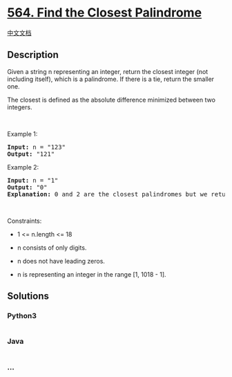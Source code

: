 * [[https://leetcode.com/problems/find-the-closest-palindrome][564. Find
the Closest Palindrome]]
  :PROPERTIES:
  :CUSTOM_ID: find-the-closest-palindrome
  :END:
[[./solution/0500-0599/0564.Find the Closest Palindrome/README.org][中文文档]]

** Description
   :PROPERTIES:
   :CUSTOM_ID: description
   :END:

#+begin_html
  <p>
#+end_html

Given a string n representing an integer, return the closest integer
(not including itself), which is a palindrome. If there is a tie, return
the smaller one.

#+begin_html
  </p>
#+end_html

#+begin_html
  <p>
#+end_html

The closest is defined as the absolute difference minimized between two
integers.

#+begin_html
  </p>
#+end_html

#+begin_html
  <p>
#+end_html

 

#+begin_html
  </p>
#+end_html

#+begin_html
  <p>
#+end_html

Example 1:

#+begin_html
  </p>
#+end_html

#+begin_html
  <pre>
  <strong>Input:</strong> n = &quot;123&quot;
  <strong>Output:</strong> &quot;121&quot;
  </pre>
#+end_html

#+begin_html
  <p>
#+end_html

Example 2:

#+begin_html
  </p>
#+end_html

#+begin_html
  <pre>
  <strong>Input:</strong> n = &quot;1&quot;
  <strong>Output:</strong> &quot;0&quot;
  <strong>Explanation:</strong> 0 and 2 are the closest palindromes but we return the smallest which is 0.
  </pre>
#+end_html

#+begin_html
  <p>
#+end_html

 

#+begin_html
  </p>
#+end_html

#+begin_html
  <p>
#+end_html

Constraints:

#+begin_html
  </p>
#+end_html

#+begin_html
  <ul>
#+end_html

#+begin_html
  <li>
#+end_html

1 <= n.length <= 18

#+begin_html
  </li>
#+end_html

#+begin_html
  <li>
#+end_html

n consists of only digits.

#+begin_html
  </li>
#+end_html

#+begin_html
  <li>
#+end_html

n does not have leading zeros.

#+begin_html
  </li>
#+end_html

#+begin_html
  <li>
#+end_html

n is representing an integer in the range [1, 1018 - 1].

#+begin_html
  </li>
#+end_html

#+begin_html
  </ul>
#+end_html

** Solutions
   :PROPERTIES:
   :CUSTOM_ID: solutions
   :END:

#+begin_html
  <!-- tabs:start -->
#+end_html

*** *Python3*
    :PROPERTIES:
    :CUSTOM_ID: python3
    :END:
#+begin_src python
#+end_src

*** *Java*
    :PROPERTIES:
    :CUSTOM_ID: java
    :END:
#+begin_src java
#+end_src

*** *...*
    :PROPERTIES:
    :CUSTOM_ID: section
    :END:
#+begin_example
#+end_example

#+begin_html
  <!-- tabs:end -->
#+end_html
